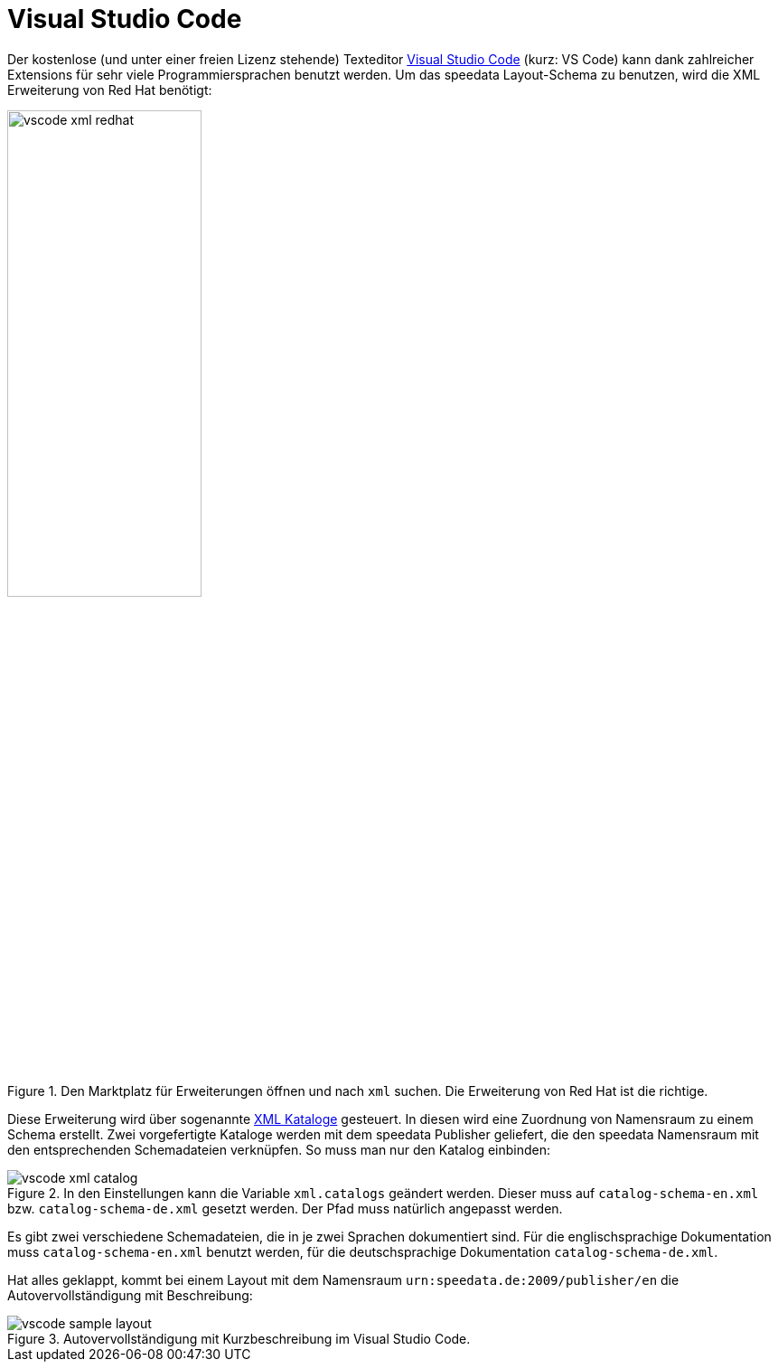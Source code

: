[[ch-schema-vscode]]
= Visual Studio Code

Der kostenlose (und unter einer freien Lizenz stehende) Texteditor https://code.visualstudio.com[Visual Studio Code] (kurz: VS Code) kann dank zahlreicher Extensions für sehr viele Programmiersprachen benutzt werden. Um das speedata Layout-Schema zu benutzen, wird die XML Erweiterung von Red Hat benötigt:

.Den Marktplatz für Erweiterungen öffnen und nach `xml` suchen. Die Erweiterung von Red Hat ist die richtige.
image::vscode-xml-redhat.png[width=50%]

Diese Erweiterung wird über sogenannte https://de.wikipedia.org/wiki/XML_Catalogs[XML Kataloge] gesteuert.
In diesen wird eine Zuordnung von Namensraum zu einem Schema erstellt.
Zwei vorgefertigte Kataloge werden mit dem speedata Publisher geliefert, die den speedata Namensraum mit den entsprechenden Schemadateien verknüpfen.
So muss man nur den Katalog einbinden:

.In den Einstellungen kann die Variable `xml.catalogs` geändert werden. Dieser muss auf `catalog-schema-en.xml` bzw. `catalog-schema-de.xml` gesetzt werden. Der Pfad muss natürlich angepasst werden.
image::vscode-xml-catalog.png[]

Es gibt zwei verschiedene Schemadateien, die in je zwei Sprachen dokumentiert sind. Für die englischsprachige Dokumentation muss `catalog-schema-en.xml` benutzt werden, für die deutschsprachige Dokumentation `catalog-schema-de.xml`.

Hat alles geklappt, kommt bei einem Layout mit dem Namensraum `urn:speedata.de:2009/publisher/en` die Autovervollständigung mit Beschreibung:

.Autovervollständigung mit Kurzbeschreibung im Visual Studio Code.
image::vscode-sample-layout.png[]




// EOF
